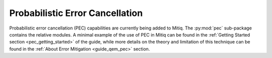 .. pec:

*********************************************
Probabilistic Error Cancellation
*********************************************

Probabilistic error cancellation (PEC) capabilities are currently being added to Mitiq. The :py:mod:`pec` sub-package contains the relative modules. A minimal example of the use of PEC in Mitiq can be found in the :ref:`Getting Started section <pec_getting_started>` of the guide, while more details on the theory and limitation of this technique can be found in
the :ref:`About Error Mitigation <guide_qem_pec>` section.
